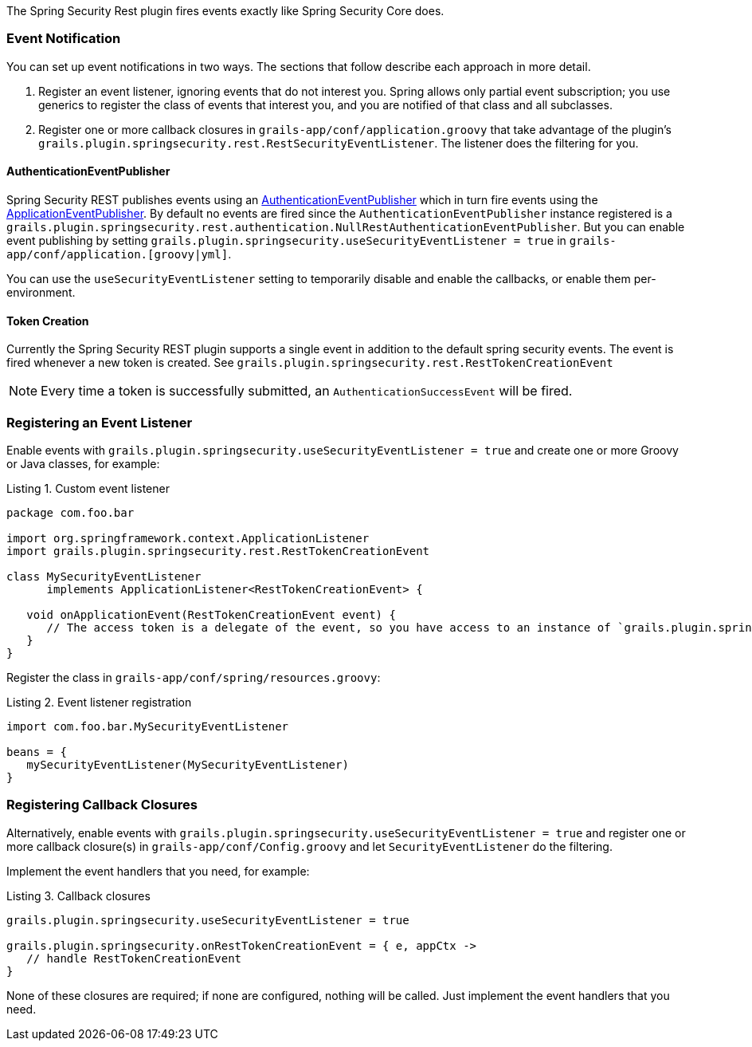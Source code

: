 The Spring Security Rest plugin fires events exactly like Spring Security Core does.

=== Event Notification

You can set up event notifications in two ways. The sections that follow describe each approach in more detail.

. Register an event listener, ignoring events that do not interest you. Spring allows only partial event subscription;
  you use generics to register the class of events that interest you, and you are notified of that class and all subclasses.

. Register one or more callback closures in `grails-app/conf/application.groovy` that take advantage of the plugin's
  `grails.plugin.springsecurity.rest.RestSecurityEventListener`. The listener does the filtering for you.

==== AuthenticationEventPublisher

Spring Security REST publishes events using an
http://docs.spring.io/spring-security/site/docs/4.0.x/apidocs/org/springframework/security/authentication/AuthenticationEventPublisher.html[AuthenticationEventPublisher]
which in turn fire events using the
http://docs.spring.io/spring/docs/4.0.x/javadoc-api/org/springframework/context/ApplicationEventPublisher.html[ApplicationEventPublisher].
By default no events are fired since the `AuthenticationEventPublisher` instance registered is a
`grails.plugin.springsecurity.rest.authentication.NullRestAuthenticationEventPublisher`. But you can enable event
publishing by setting `grails.plugin.springsecurity.useSecurityEventListener = true` in `grails-app/conf/application.[groovy|yml]`.

You can use the `useSecurityEventListener` setting to temporarily disable and enable the callbacks, or enable them
per-environment.

==== Token Creation

Currently the Spring Security REST plugin supports a single event in addition to the default spring security events.
The event is fired whenever a new token is created. See `grails.plugin.springsecurity.rest.RestTokenCreationEvent`

[NOTE]
====
Every time a token is successfully submitted, an `AuthenticationSuccessEvent` will be fired.
====

=== Registering an Event Listener

Enable events with `grails.plugin.springsecurity.useSecurityEventListener = true` and create one or more Groovy or Java
classes, for example:

[source,groovy]
.Listing {counter:listing}. Custom event listener
----
package com.foo.bar

import org.springframework.context.ApplicationListener
import grails.plugin.springsecurity.rest.RestTokenCreationEvent

class MySecurityEventListener
      implements ApplicationListener<RestTokenCreationEvent> {

   void onApplicationEvent(RestTokenCreationEvent event) {
      // The access token is a delegate of the event, so you have access to an instance of `grails.plugin.springsecurity.rest.token.AccessToken`
   }
}
----

Register the class in `grails-app/conf/spring/resources.groovy`:

[source,groovy]
.Listing {counter:listing}. Event listener registration
----
import com.foo.bar.MySecurityEventListener

beans = {
   mySecurityEventListener(MySecurityEventListener)
}
----

=== Registering Callback Closures

Alternatively, enable events with `grails.plugin.springsecurity.useSecurityEventListener = true` and register one or
more callback closure(s) in `grails-app/conf/Config.groovy` and let `SecurityEventListener` do the filtering.

Implement the event handlers that you need, for example:

[source,groovy]
.Listing {counter:listing}. Callback closures
----
grails.plugin.springsecurity.useSecurityEventListener = true

grails.plugin.springsecurity.onRestTokenCreationEvent = { e, appCtx ->
   // handle RestTokenCreationEvent
}
----

None of these closures are required; if none are configured, nothing will be called. Just implement the event handlers
that you need.
